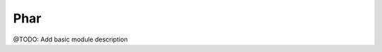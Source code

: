 ====
Phar
====

@TODO: Add basic module description




..
   Local Variables:
   mode: rst
   fill-column: 79
   End: 
   vim: et syn=rst tw=79
